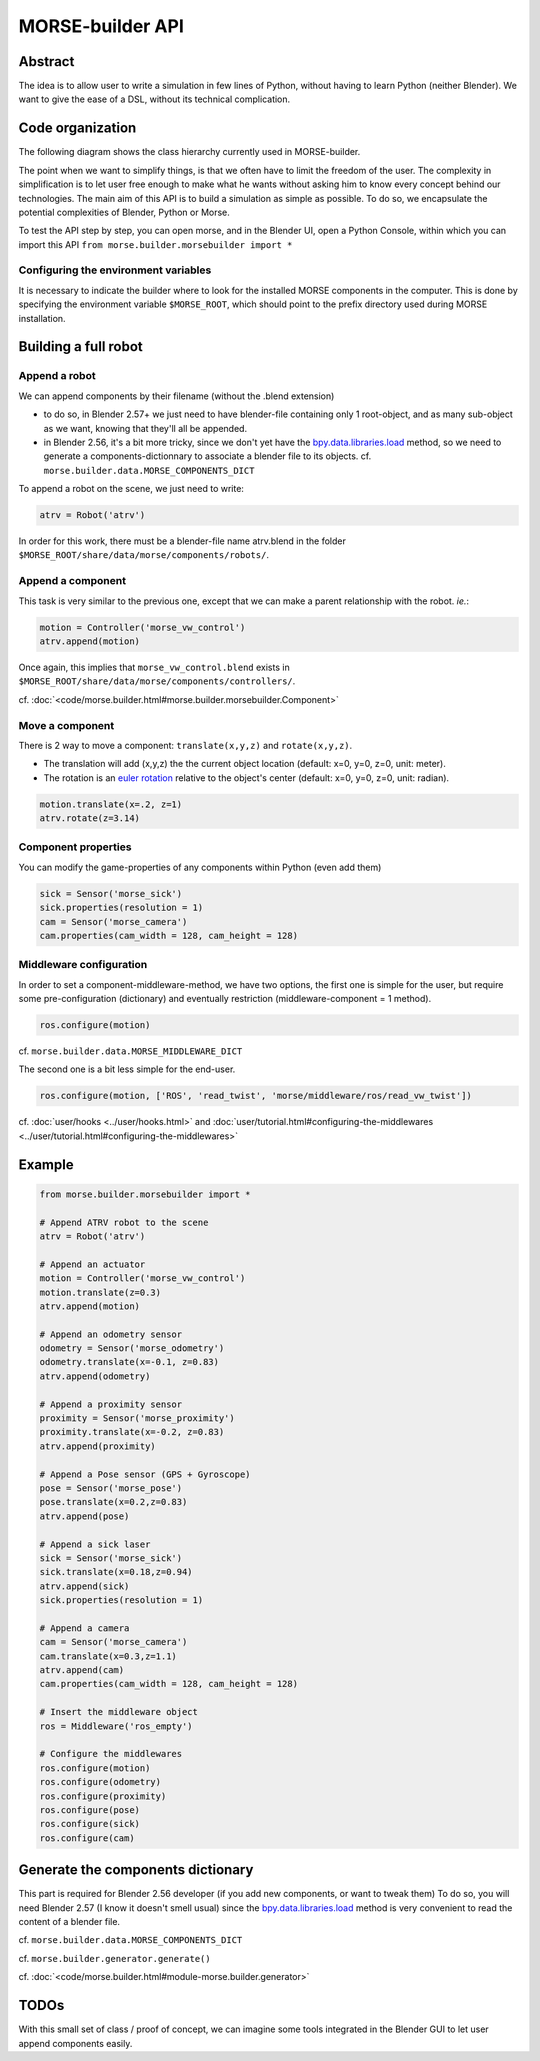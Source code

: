 MORSE-builder API
=================

Abstract
--------

The idea is to allow user to write a simulation in few lines of Python, without 
having to learn Python (neither Blender). We want to give the ease of a DSL, 
without its technical complication.

Code organization
-----------------

The following diagram shows the class hierarchy currently used in MORSE-builder.

.. image:: ../../media/morsebuilder_uml.png
   :align: center 


The point when we want to simplify things, is that we often have to limit the 
freedom of the user. The complexity in simplification is to let user free enough 
to make what he wants without asking him to know every concept behind our 
technologies. The main aim of this API is to build a simulation as simple as 
possible. To do so, we encapsulate the potential complexities of Blender, 
Python or Morse.

To test the API step by step, you can open morse, and in the Blender UI, open 
a Python Console, within which you can import this API 
``from morse.builder.morsebuilder import *``

Configuring the environment variables
+++++++++++++++++++++++++++++++++++++

It is necessary to indicate the builder where to look for the installed MORSE components in the computer. This is done by specifying the environment variable ``$MORSE_ROOT``, which should point to the prefix directory used during MORSE installation.


Building a full robot
---------------------

Append a robot
++++++++++++++

We can append components by their filename (without the .blend extension)

* to do so, in Blender 2.57+ we just need to have blender-file containing only 
  1 root-object, and as many sub-object as we want, knowing that they'll all be 
  appended.
* in Blender 2.56, it's a bit more tricky, since we don't yet have the 
  `bpy.data.libraries.load 
  <http://www.blender.org/documentation/blender_python_api_2_57_release/bpy.types.BlendDataLibraries.html>`_ 
  method, so we need to generate a components-dictionnary to associate a 
  blender file to its objects. cf. ``morse.builder.data.MORSE_COMPONENTS_DICT``

To append a robot on the scene, we just need to write:

.. code-block:: python

    atrv = Robot('atrv')

In order for this work, there must be a blender-file name atrv.blend in 
the folder ``$MORSE_ROOT/share/data/morse/components/robots/``.

Append a component
++++++++++++++++++

This task is very similar to the previous one, except that we can make a 
parent relationship with the robot. *ie.*:

.. code-block:: python

    motion = Controller('morse_vw_control')
    atrv.append(motion)

Once again, this implies that ``morse_vw_control.blend`` exists in 
``$MORSE_ROOT/share/data/morse/components/controllers/``.

cf. :doc:`<code/morse.builder.html#morse.builder.morsebuilder.Component>`

Move a component
++++++++++++++++

There is 2 way to move a component: ``translate(x,y,z)`` and ``rotate(x,y,z)``.

* The translation will add (x,y,z) the the current object location 
  (default: x=0, y=0, z=0, unit: meter).
* The rotation is an `euler rotation 
  <http://www.blender.org/documentation/blender_python_api_2_57_release/bpy.types.Object.html#bpy.types.Object.rotation_euler>`_ 
  relative to the object's center (default: x=0, y=0, z=0, unit: radian).

.. code-block:: python

    motion.translate(x=.2, z=1)
    atrv.rotate(z=3.14)

Component properties
++++++++++++++++++++

You can modify the game-properties of any components within Python 
(even add them) 

.. code-block:: python

    sick = Sensor('morse_sick')
    sick.properties(resolution = 1)
    cam = Sensor('morse_camera')
    cam.properties(cam_width = 128, cam_height = 128)

Middleware configuration
++++++++++++++++++++++++

In order to set a component-middleware-method, we have two options, the first 
one is simple for the user, but require some pre-configuration (dictionary) 
and eventually restriction (middleware-component = 1 method). 

.. code-block:: python

    ros.configure(motion)

cf. ``morse.builder.data.MORSE_MIDDLEWARE_DICT``

The second one is a bit less simple for the end-user.

.. code-block:: python

    ros.configure(motion, ['ROS', 'read_twist', 'morse/middleware/ros/read_vw_twist'])

cf. :doc:`user/hooks <../user/hooks.html>` and :doc:`user/tutorial.html#configuring-the-middlewares <../user/tutorial.html#configuring-the-middlewares>`

Example
-------

.. code-block:: python

    from morse.builder.morsebuilder import *

    # Append ATRV robot to the scene
    atrv = Robot('atrv')

    # Append an actuator
    motion = Controller('morse_vw_control')
    motion.translate(z=0.3)
    atrv.append(motion)

    # Append an odometry sensor
    odometry = Sensor('morse_odometry')
    odometry.translate(x=-0.1, z=0.83)
    atrv.append(odometry)

    # Append a proximity sensor
    proximity = Sensor('morse_proximity')
    proximity.translate(x=-0.2, z=0.83)
    atrv.append(proximity)

    # Append a Pose sensor (GPS + Gyroscope)
    pose = Sensor('morse_pose')
    pose.translate(x=0.2,z=0.83)
    atrv.append(pose)

    # Append a sick laser
    sick = Sensor('morse_sick')
    sick.translate(x=0.18,z=0.94)
    atrv.append(sick)
    sick.properties(resolution = 1)

    # Append a camera
    cam = Sensor('morse_camera')
    cam.translate(x=0.3,z=1.1)
    atrv.append(cam)
    cam.properties(cam_width = 128, cam_height = 128)

    # Insert the middleware object
    ros = Middleware('ros_empty')

    # Configure the middlewares
    ros.configure(motion)
    ros.configure(odometry)
    ros.configure(proximity)
    ros.configure(pose)
    ros.configure(sick)
    ros.configure(cam)


Generate the components dictionary
-----------------------------------

This part is required for Blender 2.56 developer (if you add new components, 
or want to tweak them)
To do so, you will need Blender 2.57 (I know it doesn't smell usual) since the 
`bpy.data.libraries.load 
<http://www.blender.org/documentation/blender_python_api_2_57_release/bpy.types.BlendDataLibraries.html>`_ 
method is very convenient to read the content of a blender file.

cf. ``morse.builder.data.MORSE_COMPONENTS_DICT``

cf. ``morse.builder.generator.generate()``

cf. :doc:`<code/morse.builder.html#module-morse.builder.generator>`

TODOs
-----

With this small set of class / proof of concept, we can imagine some tools 
integrated in the Blender GUI to let user append components easily.
